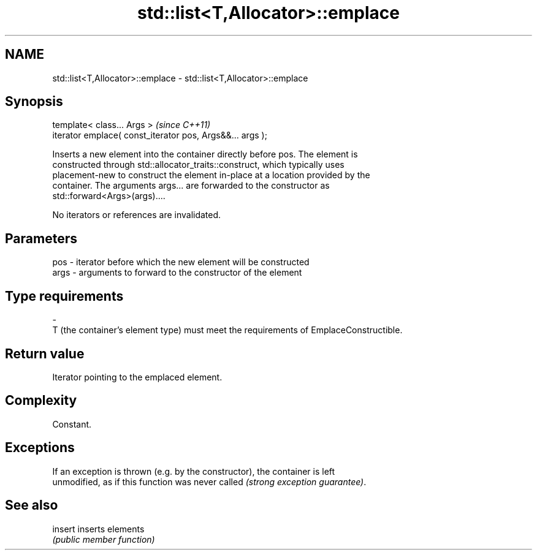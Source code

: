 .TH std::list<T,Allocator>::emplace 3 "2019.08.27" "http://cppreference.com" "C++ Standard Libary"
.SH NAME
std::list<T,Allocator>::emplace \- std::list<T,Allocator>::emplace

.SH Synopsis
   template< class... Args >                                \fI(since C++11)\fP
   iterator emplace( const_iterator pos, Args&&... args );

   Inserts a new element into the container directly before pos. The element is
   constructed through std::allocator_traits::construct, which typically uses
   placement-new to construct the element in-place at a location provided by the
   container. The arguments args... are forwarded to the constructor as
   std::forward<Args>(args)....

   No iterators or references are invalidated.

.SH Parameters

   pos         -        iterator before which the new element will be constructed
   args        -        arguments to forward to the constructor of the element
.SH Type requirements
   -
   T (the container's element type) must meet the requirements of EmplaceConstructible.

.SH Return value

   Iterator pointing to the emplaced element.

.SH Complexity

   Constant.

.SH Exceptions

   If an exception is thrown (e.g. by the constructor), the container is left
   unmodified, as if this function was never called \fI(strong exception guarantee)\fP.

.SH See also

   insert inserts elements
          \fI(public member function)\fP
